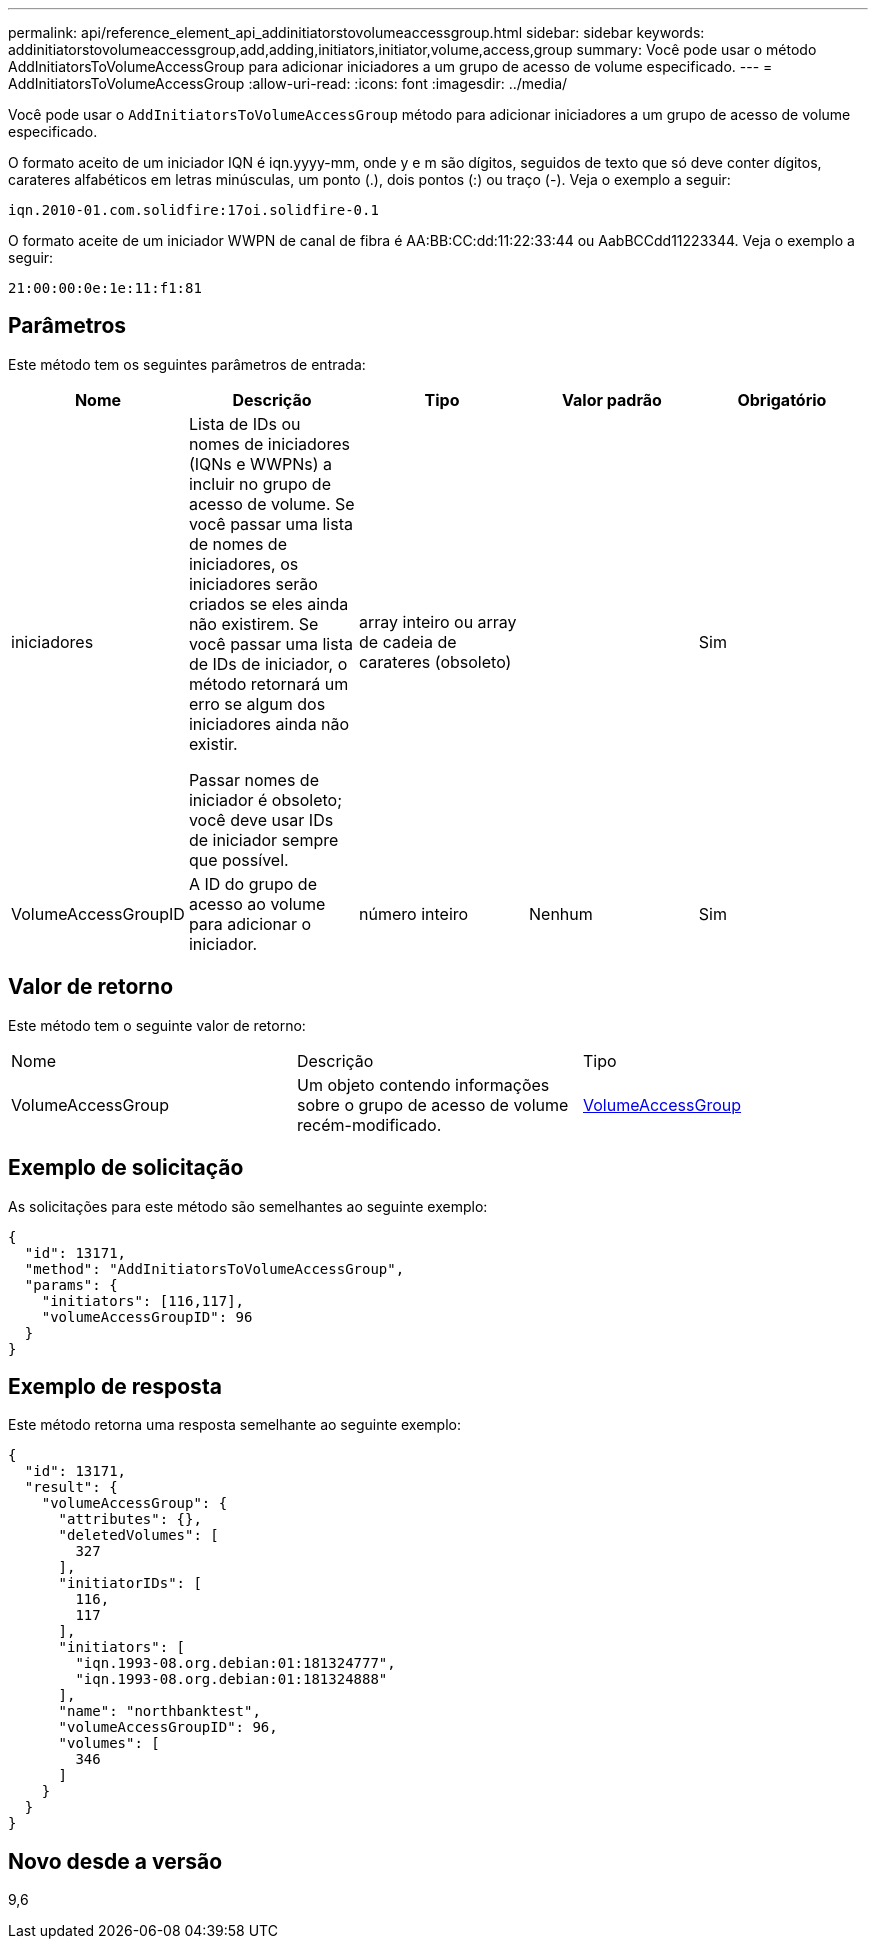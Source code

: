 ---
permalink: api/reference_element_api_addinitiatorstovolumeaccessgroup.html 
sidebar: sidebar 
keywords: addinitiatorstovolumeaccessgroup,add,adding,initiators,initiator,volume,access,group 
summary: Você pode usar o método AddInitiatorsToVolumeAccessGroup para adicionar iniciadores a um grupo de acesso de volume especificado. 
---
= AddInitiatorsToVolumeAccessGroup
:allow-uri-read: 
:icons: font
:imagesdir: ../media/


[role="lead"]
Você pode usar o `AddInitiatorsToVolumeAccessGroup` método para adicionar iniciadores a um grupo de acesso de volume especificado.

O formato aceito de um iniciador IQN é iqn.yyyy-mm, onde y e m são dígitos, seguidos de texto que só deve conter dígitos, carateres alfabéticos em letras minúsculas, um ponto (.), dois pontos (:) ou traço (-). Veja o exemplo a seguir:

[listing]
----
iqn.2010-01.com.solidfire:17oi.solidfire-0.1
----
O formato aceite de um iniciador WWPN de canal de fibra é AA:BB:CC:dd:11:22:33:44 ou AabBCCdd11223344. Veja o exemplo a seguir:

[listing]
----
21:00:00:0e:1e:11:f1:81
----


== Parâmetros

Este método tem os seguintes parâmetros de entrada:

|===
| Nome | Descrição | Tipo | Valor padrão | Obrigatório 


 a| 
iniciadores
 a| 
Lista de IDs ou nomes de iniciadores (IQNs e WWPNs) a incluir no grupo de acesso de volume. Se você passar uma lista de nomes de iniciadores, os iniciadores serão criados se eles ainda não existirem. Se você passar uma lista de IDs de iniciador, o método retornará um erro se algum dos iniciadores ainda não existir.

Passar nomes de iniciador é obsoleto; você deve usar IDs de iniciador sempre que possível.
 a| 
array inteiro ou array de cadeia de carateres (obsoleto)
 a| 
 a| 
Sim



 a| 
VolumeAccessGroupID
 a| 
A ID do grupo de acesso ao volume para adicionar o iniciador.
 a| 
número inteiro
 a| 
Nenhum
 a| 
Sim

|===


== Valor de retorno

Este método tem o seguinte valor de retorno:

|===


| Nome | Descrição | Tipo 


 a| 
VolumeAccessGroup
 a| 
Um objeto contendo informações sobre o grupo de acesso de volume recém-modificado.
 a| 
xref:reference_element_api_volumeaccessgroup.adoc[VolumeAccessGroup]

|===


== Exemplo de solicitação

As solicitações para este método são semelhantes ao seguinte exemplo:

[listing]
----
{
  "id": 13171,
  "method": "AddInitiatorsToVolumeAccessGroup",
  "params": {
    "initiators": [116,117],
    "volumeAccessGroupID": 96
  }
}
----


== Exemplo de resposta

Este método retorna uma resposta semelhante ao seguinte exemplo:

[listing]
----
{
  "id": 13171,
  "result": {
    "volumeAccessGroup": {
      "attributes": {},
      "deletedVolumes": [
        327
      ],
      "initiatorIDs": [
        116,
        117
      ],
      "initiators": [
        "iqn.1993-08.org.debian:01:181324777",
        "iqn.1993-08.org.debian:01:181324888"
      ],
      "name": "northbanktest",
      "volumeAccessGroupID": 96,
      "volumes": [
        346
      ]
    }
  }
}
----


== Novo desde a versão

9,6
